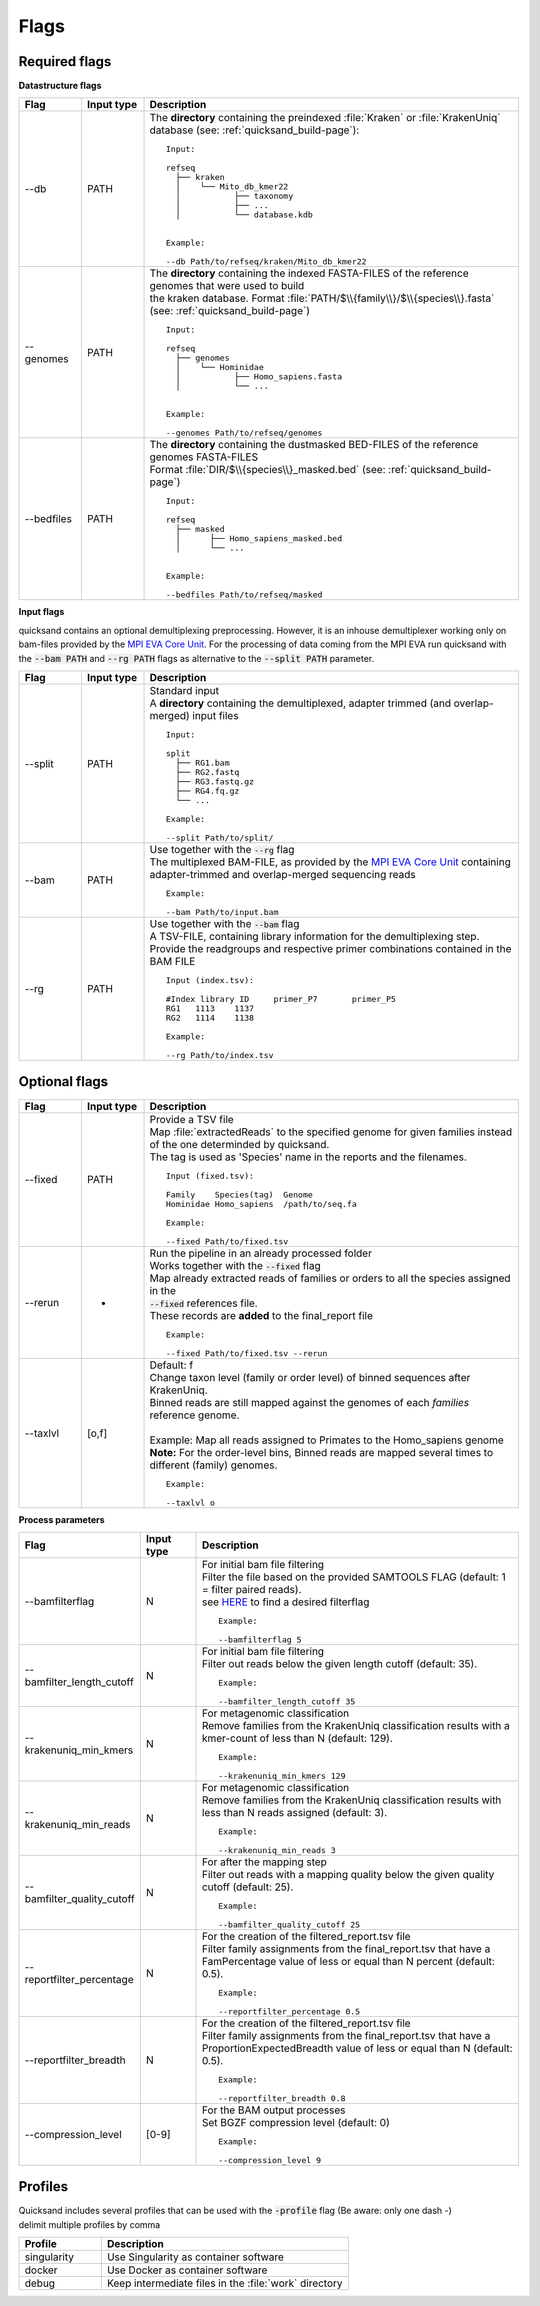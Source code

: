 .. _flags-page:

Flags
=====
Required flags
--------------

| **Datastructure flags**

.. list-table::
  :widths: 10 10 60
  :header-rows: 1

  * - Flag
    - Input type
    - Description

  * - --db
    - PATH
    - The **directory** containing the preindexed :file:`Kraken` or :file:`KrakenUniq` database (see: :ref:`quicksand_build-page`)::

        Input:

        refseq
          ├── kraken
          │    └── Mito_db_kmer22
          │           ├── taxonomy
          │           ├── ...
          │           └── database.kdb


        Example:

        --db Path/to/refseq/kraken/Mito_db_kmer22

  * - --genomes
    - PATH
    - | The **directory** containing the indexed FASTA-FILES of the reference genomes that were used to build
      | the kraken database. Format :file:`PATH/$\\{family\\}/$\\{species\\}.fasta` (see: :ref:`quicksand_build-page`)
      ::

          Input:

          refseq
            ├── genomes
            │    └── Hominidae
            │           ├── Homo_sapiens.fasta
            │           └── ...


          Example:

          --genomes Path/to/refseq/genomes

  * - --bedfiles
    - PATH
    - | The **directory** containing the dustmasked BED-FILES of the reference genomes FASTA-FILES
      | Format :file:`DIR/$\\{species\\}_masked.bed` (see: :ref:`quicksand_build-page`)
      ::

          Input:

          refseq
            ├── masked
            │      ├── Homo_sapiens_masked.bed
            │      └── ...


          Example:

          --bedfiles Path/to/refseq/masked


| **Input flags**


quicksand contains an optional demultiplexing preprocessing. However, it is an inhouse demultiplexer working only on bam-files
provided by the `MPI EVA Core Unit <https://www.eva.mpg.de/de/genetics/index/>`_. For the processing of data coming from the
MPI EVA run quicksand with the :code:`--bam PATH` and :code:`--rg PATH` flags as alternative to the :code:`--split PATH` parameter.

.. list-table::
  :widths: 10 10 60
  :header-rows: 1

  * - Flag
    - Input type
    - Description

  * - --split
    - PATH
    - | Standard input
      | A **directory** containing the demultiplexed, adapter trimmed (and overlap-merged) input files
      ::

          Input:

          split
            ├── RG1.bam
            ├── RG2.fastq
            ├── RG3.fastq.gz
            ├── RG4.fq.gz
            └── ...

          Example:

          --split Path/to/split/

  * - --bam
    - PATH
    - | Use together with the :code:`--rg` flag
      | The multiplexed BAM-FILE, as provided by the `MPI EVA Core Unit <https://www.eva.mpg.de/de/genetics/index/>`_ containing
      | adapter-trimmed and overlap-merged sequencing reads
      ::

          Example:

          --bam Path/to/input.bam

  * - --rg
    - PATH
    - | Use together with the :code:`--bam` flag
      | A TSV-FILE, containing library information for the demultiplexing step.
      | Provide the readgroups and respective primer combinations contained in the BAM FILE
      ::

          Input (index.tsv):

          #Index library ID	primer_P7	primer_P5
          RG1	1113	1137
          RG2	1114	1138

          Example:

          --rg Path/to/index.tsv


Optional flags
--------------

.. list-table::
  :widths: 10 10 60
  :header-rows: 1

  * - Flag
    - Input type
    - Description

  * - --fixed
    - PATH
    - | Provide a TSV file
      | Map :file:`extractedReads` to the specified genome for given families instead of the one determinded by quicksand.
      | The tag is used as 'Species' name in the reports and the filenames.
      ::

          Input (fixed.tsv):

          Family    Species(tag)  Genome
          Hominidae Homo_sapiens  /path/to/seq.fa

          Example:

          --fixed Path/to/fixed.tsv

  * - --rerun
    - -
    - | Run the pipeline in an already processed folder
      | Works together with the :code:`--fixed` flag
      | Map already extracted reads of families or orders to all the species assigned in the
      | :code:`--fixed` references file.
      | These records are **added** to the final_report file
      ::

          Example:

          --fixed Path/to/fixed.tsv --rerun

  * - --taxlvl
    - [o,f]
    - | Default: f
      | Change taxon level (family or order level) of binned sequences after KrakenUniq.
      | Binned reads are still mapped against the genomes of each `families` reference genome.
      |
      | Example: Map all reads assigned to Primates to the Homo_sapiens genome
      | **Note:** For the order-level bins, Binned reads are mapped several times to different (family) genomes.
      ::

          Example:

          --taxlvl o


**Process parameters**

.. list-table::
  :widths: 10 10 60
  :header-rows: 1

  * - Flag
    - Input type
    - Description

  * - --bamfilterflag
    - N
    - | For initial bam file filtering
      | Filter the file based on the provided SAMTOOLS FLAG (default: 1 = filter paired reads).
      | see `HERE <https://broadinstitute.github.io/picard/explain-flags.html>`_ to find a desired filterflag
      ::

          Example:

          --bamfilterflag 5

  * - --bamfilter_length_cutoff
    - N
    - | For initial bam file filtering
      | Filter out reads below the given length cutoff (default: 35).
      ::

          Example:

          --bamfilter_length_cutoff 35

  * - --krakenuniq_min_kmers
    - N
    - | For metagenomic classification
      | Remove families from the KrakenUniq classification results with a kmer-count of less than N (default: 129).
      ::

          Example:

          --krakenuniq_min_kmers 129

  * - --krakenuniq_min_reads
    - N
    - | For metagenomic classification
      | Remove families from the KrakenUniq classification results with less than N reads assigned (default: 3).
      ::

          Example:

          --krakenuniq_min_reads 3

  * - --bamfilter_quality_cutoff
    - N
    - | For after the mapping step
      | Filter out reads with a mapping quality below the given quality cutoff (default: 25).
      ::

          Example:

          --bamfilter_quality_cutoff 25

  * - --reportfilter_percentage
    - N
    - | For the creation of the filtered_report.tsv file
      | Filter family assignments from the final_report.tsv that have a FamPercentage value of less or equal than N percent (default: 0.5).
      ::

          Example:

          --reportfilter_percentage 0.5

  * - --reportfilter_breadth
    - N
    - | For the creation of the filtered_report.tsv file
      | Filter family assignments from the final_report.tsv that have a ProportionExpectedBreadth value of less or equal than N (default: 0.5).
      ::

          Example:

          --reportfilter_breadth 0.8

  * - --compression_level
    - [0-9]
    - | For the BAM output processes
      | Set BGZF compression level (default: 0)
      ::

          Example:

          --compression_level 9


Profiles
--------

| Quicksand includes several profiles that can be used with the :code:`-profile` flag (Be aware: only one dash -)
| delimit multiple profiles by comma

.. list-table::
  :widths: 20 60
  :header-rows: 1

  * - Profile
    - Description

  * - singularity
    - Use Singularity as container software

  * - docker
    - Use Docker as container software

  * - debug
    - Keep intermediate files in the :file:`work` directory

